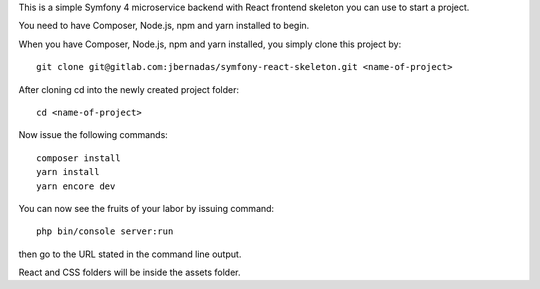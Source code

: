 This is a simple Symfony 4 microservice backend with React frontend skeleton you can use to start a project.

You need to have Composer, Node.js, npm and yarn installed to begin.

When you have Composer, Node.js, npm and yarn installed, you simply clone this project by::

    git clone git@gitlab.com:jbernadas/symfony-react-skeleton.git <name-of-project>

After cloning cd into the newly created project folder::

    cd <name-of-project>

Now issue the following commands::

    composer install
    yarn install
    yarn encore dev

You can now see the fruits of your labor by issuing command::

    php bin/console server:run

then go to the URL stated in the command line output.

React and CSS folders will be inside the assets folder.
